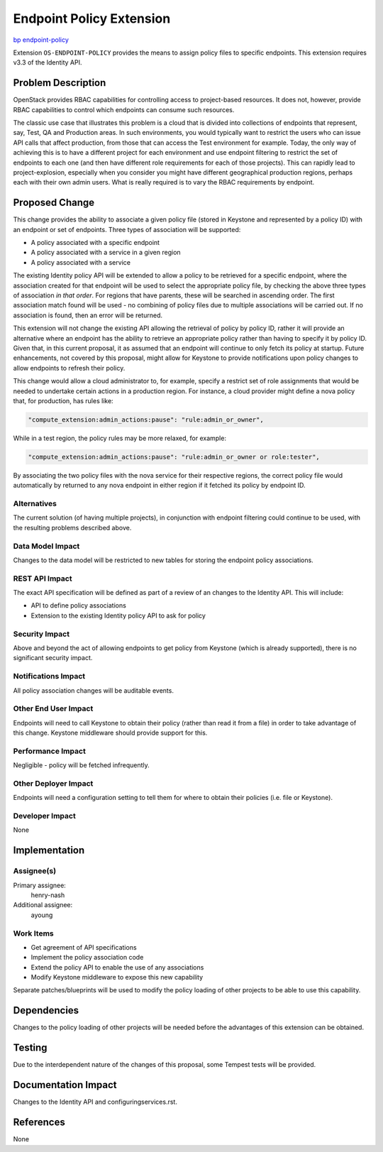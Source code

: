 ..
 This work is licensed under a Creative Commons Attribution 3.0 Unported
 License.

 http://creativecommons.org/licenses/by/3.0/legalcode

=========================
Endpoint Policy Extension
=========================

`bp endpoint-policy <https://blueprints.launchpad.net/keystone/+spec/endpoint-policy>`_


Extension ``OS-ENDPOINT-POLICY`` provides the means to assign policy files to
specific endpoints. This extension requires v3.3 of the Identity API.


Problem Description
===================

OpenStack provides RBAC capabilities for controlling access to project-based
resources.  It does not, however, provide RBAC capabilities to control which
endpoints can consume such resources.

The classic use case that illustrates this problem is a cloud that is divided
into collections of endpoints that represent, say, Test, QA and Production
areas. In such environments, you would typically want to restrict the users who
can issue API calls that affect production, from those that can access the Test
environment for example. Today, the only way of achieving this is to have a
different project for each environment and use endpoint filtering to restrict
the set of endpoints to each one (and then have different role requirements for
each of those projects). This can rapidly lead to project-explosion, especially
when you consider you might have different geographical production regions,
perhaps each with their own admin users. What is really required is to vary the
RBAC requirements by endpoint.

Proposed Change
===============

This change provides the ability to associate a given policy file (stored in
Keystone and represented by a policy ID) with an endpoint or set of endpoints.
Three types of association will be supported:

- A policy associated with a specific endpoint
- A policy associated with a service in a given region
- A policy associated with a service

The existing Identity policy API will be extended to allow a policy to be
retrieved for a specific endpoint, where the association created for that
endpoint will be used to select the appropriate policy file, by checking
the above three types of association *in that order*. For regions that
have parents, these will be searched in ascending order. The first
association match found will be used - no combining of policy files due to
multiple associations will be carried out. If no association is found, then an
error will be returned.

This extension will not change the existing API allowing the retrieval of
policy by policy ID, rather it will provide an alternative where an endpoint
has the ability to retrieve an appropriate policy rather than having to specify
it by policy ID. Given that, in this current proposal, it as assumed that an
endpoint will continue to only fetch its policy at startup. Future
enhancements, not covered by this proposal, might allow for Keystone to
provide notifications upon policy changes to allow endpoints to refresh
their policy.

This change would allow a cloud administrator to, for example, specify a
restrict set of role assignments that would be needed to undertake certain
actions in a production region.  For instance, a cloud provider might define
a nova policy that, for production, has rules like:

.. code-block:: javascript

    "compute_extension:admin_actions:pause": "rule:admin_or_owner",

While in a test region, the policy rules may be more relaxed, for example:

.. code-block:: javascript

    "compute_extension:admin_actions:pause": "rule:admin_or_owner or role:tester",

By associating the two policy files with the nova service for their respective
regions, the correct policy file would automatically by returned to any nova
endpoint in either region if it fetched its policy by endpoint ID.

Alternatives
------------

The current solution (of having multiple projects), in conjunction with
endpoint filtering could continue to be used, with the resulting problems
described above.


Data Model Impact
-----------------

Changes to the data model will be restricted to new tables for storing the
endpoint policy associations.

REST API Impact
---------------

The exact API specification will be defined as part of a review of an
changes to the Identity API.  This will include:

- API to define policy associations
- Extension to the existing Identity policy API to ask for policy

Security Impact
---------------

Above and beyond the act of allowing endpoints to get policy from Keystone
(which is already supported), there is no significant security impact.

Notifications Impact
--------------------

All policy association changes will be auditable events.

Other End User Impact
---------------------

Endpoints will need to call Keystone to obtain their policy (rather than
read it from a file) in order to take advantage of this change. Keystone
middleware should provide support for this.

Performance Impact
------------------

Negligible - policy will be fetched infrequently.

Other Deployer Impact
---------------------

Endpoints will need a configuration setting to tell them for where to obtain
their policies (i.e. file or Keystone).

Developer Impact
----------------

None

Implementation
==============

Assignee(s)
-----------
Primary assignee:
    henry-nash

Additional assignee:
    ayoung

Work Items
----------

- Get agreement of API specifications
- Implement the policy association code
- Extend the policy API to enable the use of any associations
- Modify Keystone middleware to expose this new capability

Separate patches/blueprints will be used to modify the policy loading of other
projects to be able to use this capability.

Dependencies
============

Changes to the policy loading of other projects will be needed before the
advantages of this extension can be obtained.

Testing
=======

Due to the interdependent nature of the changes of this proposal, some Tempest
tests will be provided.

Documentation Impact
====================

Changes to the Identity API and configuringservices.rst.

References
==========

None
